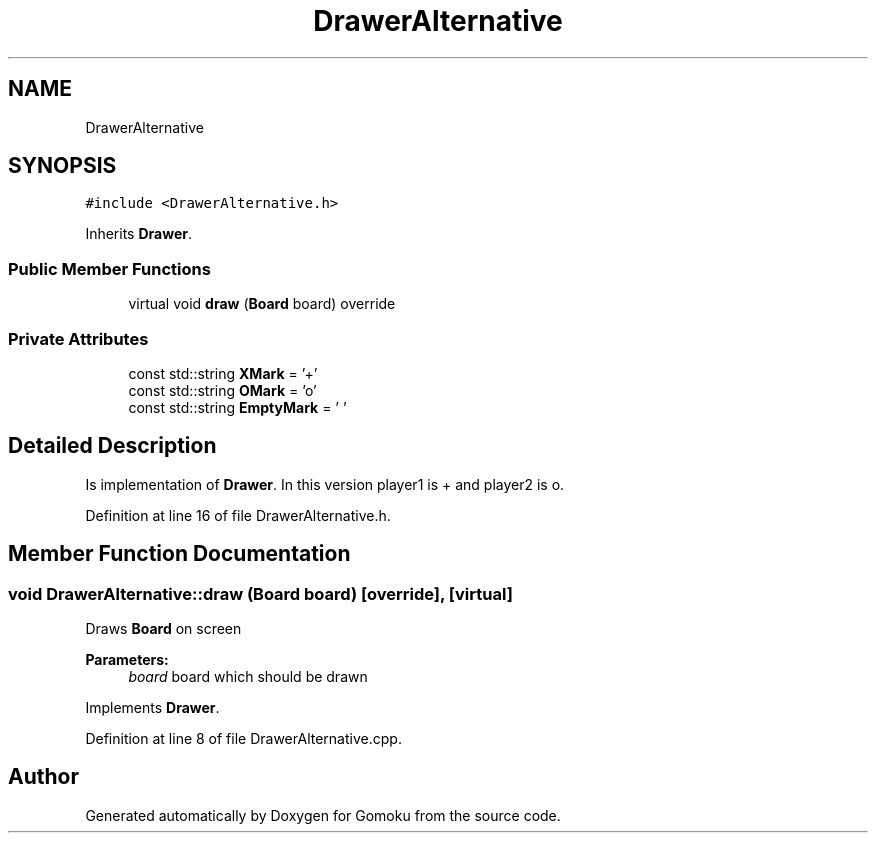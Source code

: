 .TH "DrawerAlternative" 3 "Tue Oct 15 2019" "Version 024" "Gomoku" \" -*- nroff -*-
.ad l
.nh
.SH NAME
DrawerAlternative
.SH SYNOPSIS
.br
.PP
.PP
\fC#include <DrawerAlternative\&.h>\fP
.PP
Inherits \fBDrawer\fP\&.
.SS "Public Member Functions"

.in +1c
.ti -1c
.RI "virtual void \fBdraw\fP (\fBBoard\fP board) override"
.br
.in -1c
.SS "Private Attributes"

.in +1c
.ti -1c
.RI "const std::string \fBXMark\fP = '+'"
.br
.ti -1c
.RI "const std::string \fBOMark\fP = 'o'"
.br
.ti -1c
.RI "const std::string \fBEmptyMark\fP = ' '"
.br
.in -1c
.SH "Detailed Description"
.PP 
Is implementation of \fBDrawer\fP\&. In this version player1 is + and player2 is o\&. 
.PP
Definition at line 16 of file DrawerAlternative\&.h\&.
.SH "Member Function Documentation"
.PP 
.SS "void DrawerAlternative::draw (\fBBoard\fP board)\fC [override]\fP, \fC [virtual]\fP"
Draws \fBBoard\fP on screen 
.PP
\fBParameters:\fP
.RS 4
\fIboard\fP board which should be drawn 
.RE
.PP

.PP
Implements \fBDrawer\fP\&.
.PP
Definition at line 8 of file DrawerAlternative\&.cpp\&.

.SH "Author"
.PP 
Generated automatically by Doxygen for Gomoku from the source code\&.
